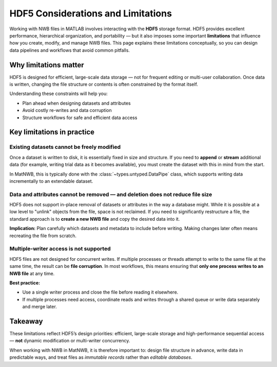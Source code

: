 .. _hdf5-considerations:

HDF5 Considerations and Limitations
===================================

Working with NWB files in MATLAB involves interacting with the **HDF5** storage format.  
HDF5 provides excellent performance, hierarchical organization, and portability — but it also imposes some important **limitations** that influence how you create, modify, and manage NWB files.  
This page explains these limitations conceptually, so you can design data pipelines and workflows that avoid common pitfalls.

Why limitations matter
----------------------

HDF5 is designed for efficient, large-scale data storage — not for frequent editing or multi-user collaboration.  
Once data is written, changing the file structure or contents is often constrained by the format itself.

Understanding these constraints will help you:

- Plan ahead when designing datasets and attributes
- Avoid costly re-writes and data corruption
- Structure workflows for safe and efficient data access

Key limitations in practice
---------------------------

Existing datasets cannot be freely modified
~~~~~~~~~~~~~~~~~~~~~~~~~~~~~~~~~~~~~~~~~~~

Once a dataset is written to disk, it is essentially fixed in size and structure.  
If you need to **append** or **stream** additional data (for example, writing trial data as it becomes available), you must create the dataset with this in mind from the start.

In MatNWB, this is typically done with the :class:`~types.untyped.DataPipe` class, which supports writing data incrementally to an extendable dataset.

Data and attributes cannot be removed — and deletion does not reduce file size
~~~~~~~~~~~~~~~~~~~~~~~~~~~~~~~~~~~~~~~~~~~~~~~~~~~~~~~~~~~~~~~~~~~~~~~~~~~~~~

HDF5 does not support in-place removal of datasets or attributes in the way a database might.  
While it is possible at a low level to "unlink" objects from the file, space is not reclaimed.  
If you need to significantly restructure a file, the standard approach is to **create a new NWB file** and copy the desired data into it.

**Implication:**  
Plan carefully which datasets and metadata to include before writing. Making changes later often means recreating the file from scratch.

Multiple-writer access is not supported
~~~~~~~~~~~~~~~~~~~~~~~~~~~~~~~~~~~~~~~

HDF5 files are not designed for concurrent writes.  
If multiple processes or threads attempt to write to the same file at the same time, the result can be **file corruption**.  
In most workflows, this means ensuring that **only one process writes to an NWB file** at any time.

**Best practice:**

- Use a single writer process and close the file before reading it elsewhere.
- If multiple processes need access, coordinate reads and writes through a shared queue or write data separately and merge later.

Takeaway
--------

These limitations reflect HDF5’s design priorities: efficient, large-scale storage and high-performance sequential access — **not** dynamic modification or multi-writer concurrency.

When working with NWB in MatNWB, it is therefore important to: design file structure in advance, write data in predictable ways, and treat files as *immutable records* rather than *editable databases*.
